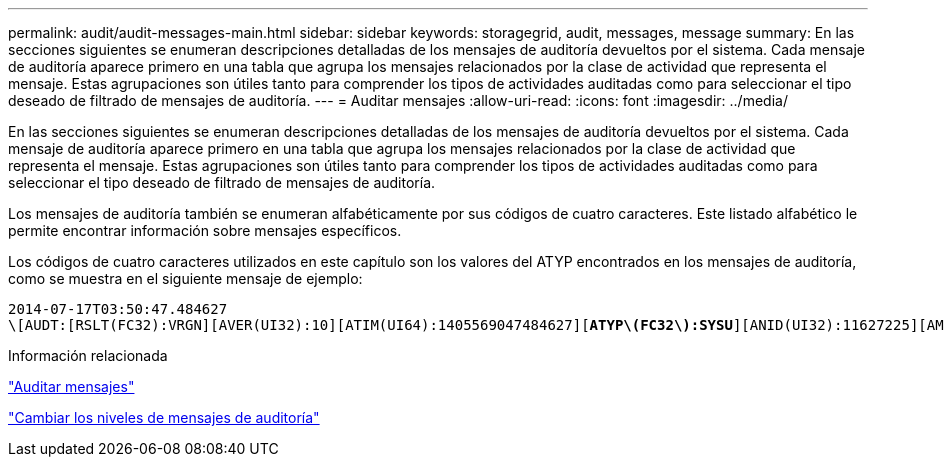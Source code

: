 ---
permalink: audit/audit-messages-main.html 
sidebar: sidebar 
keywords: storagegrid, audit, messages, message 
summary: En las secciones siguientes se enumeran descripciones detalladas de los mensajes de auditoría devueltos por el sistema. Cada mensaje de auditoría aparece primero en una tabla que agrupa los mensajes relacionados por la clase de actividad que representa el mensaje. Estas agrupaciones son útiles tanto para comprender los tipos de actividades auditadas como para seleccionar el tipo deseado de filtrado de mensajes de auditoría. 
---
= Auditar mensajes
:allow-uri-read: 
:icons: font
:imagesdir: ../media/


[role="lead"]
En las secciones siguientes se enumeran descripciones detalladas de los mensajes de auditoría devueltos por el sistema. Cada mensaje de auditoría aparece primero en una tabla que agrupa los mensajes relacionados por la clase de actividad que representa el mensaje. Estas agrupaciones son útiles tanto para comprender los tipos de actividades auditadas como para seleccionar el tipo deseado de filtrado de mensajes de auditoría.

Los mensajes de auditoría también se enumeran alfabéticamente por sus códigos de cuatro caracteres. Este listado alfabético le permite encontrar información sobre mensajes específicos.

Los códigos de cuatro caracteres utilizados en este capítulo son los valores del ATYP encontrados en los mensajes de auditoría, como se muestra en el siguiente mensaje de ejemplo:

[source, subs="specialcharacters,quotes"]
----
2014-07-17T03:50:47.484627
\[AUDT:[RSLT(FC32):VRGN][AVER(UI32):10][ATIM(UI64):1405569047484627][*ATYP\(FC32\):SYSU*][ANID(UI32):11627225][AMID(FC32):ARNI][ATID(UI64):9445736326500603516]]
----
.Información relacionada
link:audit-messages-list.html["Auditar mensajes"]

link:changing-audit-message-levels.html["Cambiar los niveles de mensajes de auditoría"]
